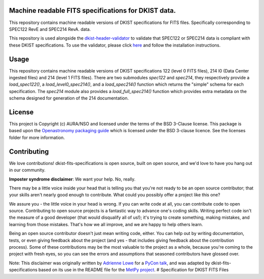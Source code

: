 Machine readable FITS specifications for DKIST data.
----------------------------------------------------

This repository contains machine readable versions of DKIST specifications for
FITS files. Specifically corresponding to SPEC122 RevE and SPEC214 RevA.
data.

This repository is used alongside the `dkist-header-validator <https://pypi.org/project/dkist-header-validator/>`__ to validate that SPEC122 or SPEC214 data is compliant with these DKIST specifications. To use the validator, please click `here <https://pypi.org/project/dkist-header-validator/>`__ and follow the installation instructions.

Usage
-----


This repository contains machine readable versions of DKIST specifications 122 (level 0 FITS files), 214 l0 (Data Center ingested files) and 214 (level 1 FITS files).
There are two submodules `spec122` and `spec214`, they respectively provide a `load_spec122()`, a `load_level0_spec214()`, and a `load_spec214()` function which returns the "simple" schema for each specification.
The `spec214` module also provides a `load_full_spec214()` function which provides extra metadata on the schema designed for generation of the 214 documentation.


License
-------

This project is Copyright (c) AURA/NSO and licensed under
the terms of the BSD 3-Clause license. This package is based upon
the `Openastronomy packaging guide <https://github.com/OpenAstronomy/packaging-guide>`_
which is licensed under the BSD 3-clause licence. See the licenses folder for
more information.


Contributing
------------

We love contributions! dkist-fits-specifications is open source,
built on open source, and we'd love to have you hang out in our community.

**Imposter syndrome disclaimer**: We want your help. No, really.

There may be a little voice inside your head that is telling you that you're not
ready to be an open source contributor; that your skills aren't nearly good
enough to contribute. What could you possibly offer a project like this one?

We assure you - the little voice in your head is wrong. If you can write code at
all, you can contribute code to open source. Contributing to open source
projects is a fantastic way to advance one's coding skills. Writing perfect code
isn't the measure of a good developer (that would disqualify all of us!); it's
trying to create something, making mistakes, and learning from those
mistakes. That's how we all improve, and we are happy to help others learn.

Being an open source contributor doesn't just mean writing code, either. You can
help out by writing documentation, tests, or even giving feedback about the
project (and yes - that includes giving feedback about the contribution
process). Some of these contributions may be the most valuable to the project as
a whole, because you're coming to the project with fresh eyes, so you can see
the errors and assumptions that seasoned contributors have glossed over.

Note: This disclaimer was originally written by
`Adrienne Lowe <https://github.com/adriennefriend>`_ for a
`PyCon talk <https://www.youtube.com/watch?v=6Uj746j9Heo>`_, and was adapted by
dkist-fits-specifications based on its use in the README file for the
`MetPy project <https://github.com/Unidata/MetPy>`_.
# Specification for DKIST FITS Files
